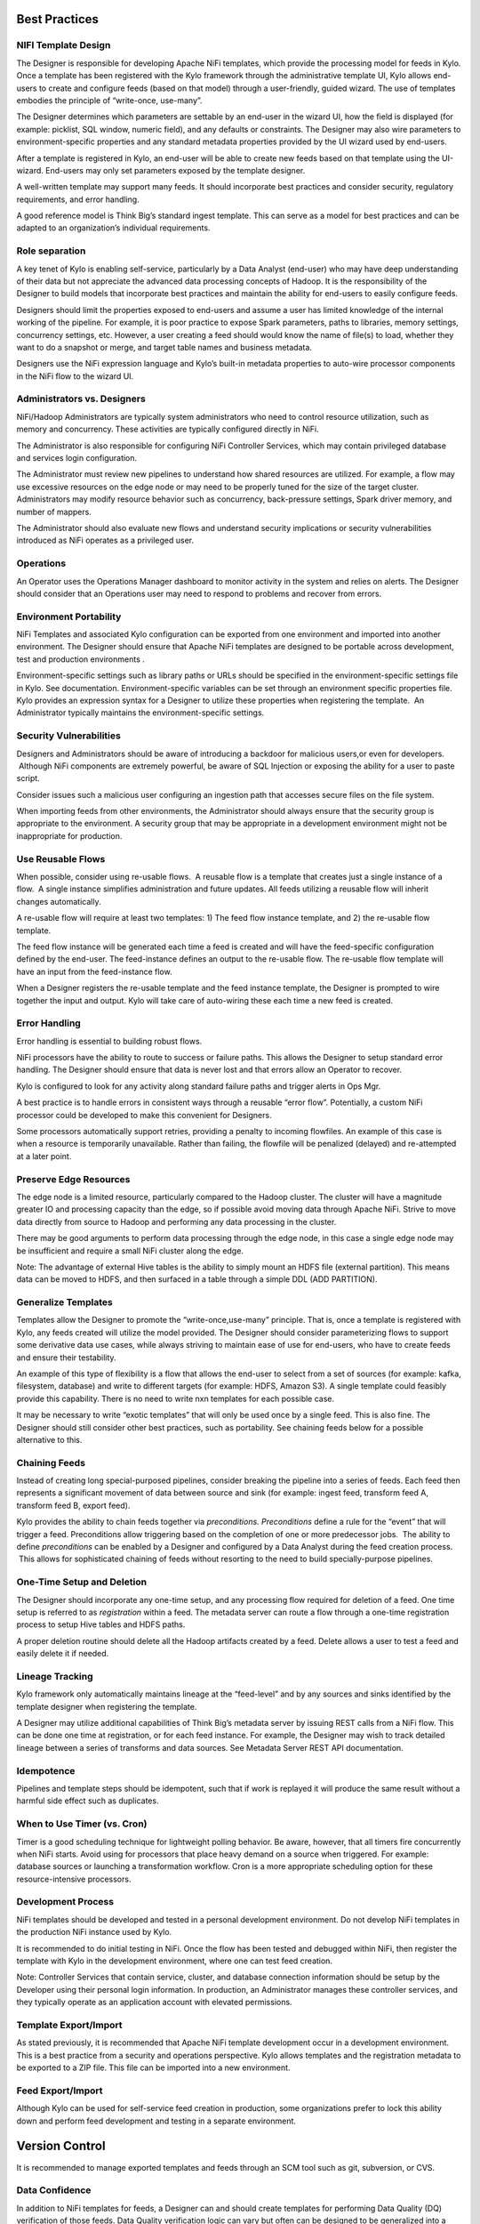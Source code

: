 |image0|


Best Practices
==============

NIFI Template Design
--------------------

The Designer is responsible for developing Apache NiFi templates, which
provide the processing model for feeds in Kylo. Once a template has been
registered with the Kylo framework through the administrative template
UI, Kylo allows end-users to create and configure feeds (based on that
model) through a user-friendly, guided wizard. The use of templates
embodies the principle of “write-once, use-many”.

The Designer determines which parameters are settable by an end-user in
the wizard UI, how the field is displayed (for example: picklist, SQL
window, numeric field), and any defaults or constraints. The Designer
may also wire parameters to environment-specific properties and any
standard metadata properties provided by the UI wizard used by
end-users.

After a template is registered in Kylo, an end-user will be able to
create new feeds based on that template using the UI-wizard. End-users
may only set parameters exposed by the template designer.

A well-written template may support many feeds. It should incorporate
best practices and consider security, regulatory requirements, and error
handling.

A good reference model is Think Big’s standard ingest template. This can
serve as a model for best practices and can be adapted to an
organization’s individual requirements.

Role separation
---------------

A key tenet of Kylo is enabling self-service, particularly by a Data
Analyst (end-user) who may have deep understanding of their data but not
appreciate the advanced data processing concepts of Hadoop. It is the
responsibility of the Designer to build models that incorporate best
practices and maintain the ability for end-users to easily configure
feeds.

Designers should limit the properties exposed to end-users and assume a
user has limited knowledge of the internal working of the pipeline. For
example, it is poor practice to expose Spark parameters, paths to
libraries, memory settings, concurrency settings, etc. However, a user
creating a feed should would know the name of file(s) to load, whether
they want to do a snapshot or merge, and target table names and business
metadata.

Designers use the NiFi expression language and Kylo’s built-in metadata
properties to auto-wire processor components in the NiFi flow to the
wizard UI.

Administrators vs. Designers
----------------------------

NiFi/Hadoop Administrators are typically system administrators who need
to control resource utilization, such as memory and concurrency. These
activities are typically configured directly in NiFi.

The Administrator is also responsible for configuring NiFi Controller
Services, which may contain privileged database and services login
configuration.

The Administrator must review new pipelines to understand how shared
resources are utilized. For example, a flow may use excessive resources
on the edge node or may need to be properly tuned for the size of the
target cluster. Administrators may modify resource behavior such as
concurrency, back-pressure settings, Spark driver memory, and number of
mappers.

The Administrator should also evaluate new flows and understand security
implications or security vulnerabilities introduced as NiFi operates as
a privileged user.

Operations
----------

An Operator uses the Operations Manager dashboard to monitor activity in
the system and relies on alerts. The Designer should consider that an
Operations user may need to respond to problems and recover from errors.

Environment Portability
-----------------------

NiFi Templates and associated Kylo configuration can be exported from
one environment and imported into another environment. The Designer
should ensure that Apache NiFi templates are designed to be portable
across development, test and production environments .

Environment-specific settings such as library paths or URLs should be
specified in the environment-specific settings file in Kylo. See
documentation. Environment-specific variables can be set through an
environment specific properties file. Kylo provides an expression syntax
for a Designer to utilize these properties when registering the
template.  An Administrator typically maintains the environment-specific
settings.

Security Vulnerabilities
------------------------

Designers and Administrators should be aware of introducing a backdoor
for malicious users,or even for developers.  Although NiFi components
are extremely powerful, be aware of SQL Injection or exposing the
ability for a user to paste script.

Consider issues such a malicious user configuring an ingestion path that
accesses secure files on the file system.

When importing feeds from other environments, the Administrator should
always ensure that the security group is appropriate to the environment.
A security group that may be appropriate in a development environment
might not be inappropriate for production.

Use Reusable Flows
------------------

When possible, consider using re-usable flows.  A reusable flow is a
template that creates just a single instance of a flow.  A single
instance simplifies administration and future updates. All feeds
utilizing a reusable flow will inherit changes automatically.

A re-usable flow will require at least two templates: 1) The feed flow
instance template, and 2) the re-usable flow template.

The feed flow instance will be generated each time a feed is created and
will have the feed-specific configuration defined by the end-user. The
feed-instance defines an output to the re-usable flow. The re-usable
flow template will have an input from the feed-instance flow.

When a Designer registers the re-usable template and the feed instance
template, the Designer is prompted to wire together the input and
output. Kylo will take care of auto-wiring these each time a new feed is
created.

Error Handling
--------------

Error handling is essential to building robust flows.

NiFi processors have the ability to route to success or failure paths.
This allows the Designer to setup standard error handling. The Designer
should ensure that data is never lost and that errors allow an Operator
to recover.

Kylo is configured to look for any activity along standard failure paths
and trigger alerts in Ops Mgr.

A best practice is to handle errors in consistent ways through a
reusable “error flow”. Potentially, a custom NiFi processor could be
developed to make this convenient for Designers.

Some processors automatically support retries, providing a penalty to
incoming flowfiles. An example of this case is when a resource is
temporarily unavailable. Rather than failing, the flowfile will be
penalized (delayed) and re-attempted at a later point.

Preserve Edge Resources
-----------------------

The edge node is a limited resource, particularly compared to the Hadoop
cluster. The cluster will have a magnitude greater IO and processing
capacity than the edge, so if possible avoid moving data through Apache
NiFi. Strive to move data directly from source to Hadoop and performing
any data processing in the cluster.

There may be good arguments to perform data processing through the edge
node, in this case a single edge node may be insufficient and require a
small NiFi cluster along the edge.

Note: The advantage of external Hive tables is the ability to simply
mount an HDFS file (external partition). This means data can be moved to
HDFS, and then surfaced in a table through a simple DDL (ADD PARTITION).

Generalize Templates
--------------------

Templates allow the Designer to promote the “write-once,use-many”
principle. That is, once a template is registered with Kylo, any feeds
created will utilize the model provided. The Designer should consider
parameterizing flows to support some derivative data use cases, while
always striving to maintain ease of use for end-users, who have to
create feeds and ensure their testability.

An example of this type of flexibility is a flow that allows the
end-user to select from a set of sources (for example: kafka,
filesystem, database) and write to different targets (for example: HDFS,
Amazon S3). A single template could feasibly provide this capability.
There is no need to write nxn templates for each possible case.

It may be necessary to write “exotic templates” that will only be used
once by a single feed. This is also fine. The Designer should still
consider other best practices, such as portability. See chaining feeds
below for a possible alternative to this.

Chaining Feeds
--------------

Instead of creating long special-purposed pipelines, consider breaking
the pipeline into a series of feeds. Each feed then represents a
significant movement of data between source and sink (for example:
ingest feed, transform feed A, transform feed B, export feed).

Kylo provides the ability to chain feeds together via *preconditions.
Preconditions* define a rule for the “event” that will trigger a feed.
Preconditions allow triggering based on the completion of one or more
predecessor jobs.  The ability to define *preconditions* can be enabled
by a Designer and configured by a Data Analyst during the feed creation
process.  This allows for sophisticated chaining of feeds without
resorting to the need to build specially-purpose pipelines.

One-Time Setup and Deletion
---------------------------

The Designer should incorporate any one-time setup, and any processing
flow required for deletion of a feed. One time setup is referred to as
*registration* within a feed. The metadata server can route a flow
through a one-time registration process to setup Hive tables and HDFS
paths.

A proper deletion routine should delete all the Hadoop artifacts created
by a feed. Delete allows a user to test a feed and easily delete it if
needed.

Lineage Tracking
----------------

Kylo framework only automatically maintains lineage at the “feed-level”
and by any sources and sinks identified by the template designer when
registering the template.

A Designer may utilize additional capabilities of Think Big’s metadata
server by issuing REST calls from a NiFi flow. This can be done one time
at registration, or for each feed instance. For example, the Designer
may wish to track detailed lineage between a series of transforms and
data sources. See Metadata Server REST API documentation.

Idempotence
-----------

Pipelines and template steps should be idempotent, such that if work is
replayed it will produce the same result without a harmful side effect
such as duplicates.

When to Use Timer (vs. Cron)
----------------------------

Timer is a good scheduling technique for lightweight polling behavior.
Be aware, however, that all timers fire concurrently when NiFi starts.
Avoid using for processors that place heavy demand on a source when
triggered. For example: database sources or launching a transformation
workflow. Cron is a more appropriate scheduling option for these
resource-intensive processors.

Development Process
-------------------

NiFi templates should be developed and tested in a personal development
environment. Do not develop NiFi templates in the production NiFi
instance used by Kylo.

It is recommended to do initial testing in NiFi. Once the flow has been
tested and debugged within NiFi, then register the template with Kylo in
the development environment, where one can test feed creation.

Note: Controller Services that contain service, cluster, and database
connection information should be setup by the Developer using their
personal login information. In production, an Administrator manages
these controller services, and they typically operate as an application
account with elevated permissions.

Template Export/Import
----------------------

As stated previously, it is recommended that Apache NiFi template
development occur in a development environment. This is a best practice
from a security and operations perspective. Kylo allows templates and
the registration metadata to be exported to a ZIP file. This file can be
imported into a new environment.

Feed Export/Import
------------------

Although Kylo can be used for self-service feed creation in production,
some organizations prefer to lock this ability down and perform feed
development and testing in a separate environment.

Version Control
===============

It is recommended to manage exported templates and feeds through an SCM
tool such as git, subversion, or CVS.

Data Confidence
---------------

In addition to NiFi templates for feeds, a Designer can and should
create templates for performing Data Quality (DQ) verification of those
feeds. Data Quality verification logic can vary but often can be
designed to be generalized into a few common patterns.

Examples of a DQ template might evaluate the profile statistics from the
latest run and use those statistics such as ratio of valid-to-invalid
records. Another check could compare aggregates in the source table
against Hadoop to verify that totals match at certain intervals (for
example: nightly revenue roll-ups match).

A special field identifies the template as a DQ check related to a feed
and used for Data Confidence KPI, alerts, and feed health by the Ops
manager. See Manual.

Data Ingestion Guidelines
-------------------------

**Archival**: It is best practice to preserve original raw content and
consider regulatory compliance. Also, consider security and encryption
at rest since raw data may contain sensitive information.  After a
retention period is passed, information may be deleted. ILM feeds can be
created to do this type of house-keeping. Retention policies can
optionally be defined by a feed or business metadata at the
category-level.

Make sure to secure intermediate tables and HDFS locations used for data
processing. These tables may contain views of raw, sensitive data.
Intermediate tables may require different security requirements than the
managed table.  Additionally, the data may need to go on an encryption
zone on HDFS. Administrators and Operators may need visibility for
troubleshooting, but typical end-users should not see intermediate data.

Avoid “transformations” to raw.  Best practice is to ingest the raw
source (although consider protecting sensitive data) and avoid
transformation of the data.

Cleanup Intermediate Data
-------------------------

The intermediate data generated by feed processing should be
periodically deleted. It may be useful to have a brief retention period
(for example: 72 hours) for troubleshooting. A single cleanup feed can
be created to do this cleanup.

Back-Pressure
-------------

Administrators (and Designers) should understand NiFi capabilities
regarding back-pressure. Administrators can configure backpressure
limits at the processor level to control how many flow files can be
queued before upstream processors start to throttle activity. This can
assure that a problem with a service doesn’t cause a huge queue or
result in a large number of failed jobs.

Business Metadata
-----------------

Business metadata is any information that enriches the usefulness of the
data, or is potentially helpful for future processing or error handling.

Kylo allows an Administrator to setup business metadata fields that a
user sees when creating a feed.  These business metadata templates can
be setup either globally or at the category-level.  Once setup, the user
is prompted to fill this information in the Properties step of the
Ingest wizard.

Data Cleansing and Standardization
----------------------------------

Kylo includes a number of useful cleansing and standardization functions
that can be configured by an end-user in the feed creation wizard UI.

Avoid using the cleansing and standardization capabilities to do complex
“transformation” data. It should be primarily used for manipulating data
into conventional or canonical formats (for example: simple datatype
conversion such as dates, stripping special characters) or data
protection (for example: masking credit cards, PII, etc.)

Kylo provides an extensible Java API for developing custom cleansing and
standardization routines.

Validation
----------

Hive is extremely tolerant of inconsistencies between source data and
the HCatalog schema. Using Hive without additional validation will allow
data quality issues to go unnoticed and extremely difficult to detect.

Kylo automatically provides schema validation, ensuring that source data
conforms to target schema.  For example, if a field contains alpha
characters and is destined for a numeric column, Kylo will flag the
record as invalid.

Additionally users can define field-level validation to protect against
data quality issues.

Kylo provides an extensible Java API for developing custom validation
routines.

Data Profiling
--------------

Kylo’s Data profiling routine generates statistics for each field in an
incoming dataset.

Beyond being useful to Data Scientists, profiling is useful for
validating data quality (See Data Quality checking).

Miscellaneous Tips
==================

When to Use Snapshot
--------------------

Think Big allows users to configure feeds to do incremental updates or
to enable the use of a snapshot (replacing the target with the entire
contents). In the case of RDBMS, where there small source tables, it may
be more efficient to simply overwrite (snapshot) the data each time.
 Tables with less than 100k records probably fit the snapshot pattern.

RDBMS Data
----------

Joins in Hadoop are inefficient. Consider de-normalizing data during
ingest.  One strategy is to ingest data via views.

Character Conversion and Hive
-----------------------------

Hive works with UTF-8. Character conversion may be required for any
records that should be queried from Hive.  NiFi provides a character
conversion processor that can be used for this. Kylo can detect source
encoding using Tikka.

File Ingest
-----------

One common problem with files is ensuring they are fully written from a
source before they are picked up for processing. A strategy for this is
to set the process writing the file to either change permissions on the
file after the write is complete, or append a suffix such as DONE.

Wrangling
---------

The wrangling utility allows for users to do visual drag-drop SQL joins
and apply transform functions to build complex transformations in a
WYSIWG, Excel-like interface. This is a recommended method for
performing transformations on raw data.

Service Level Agreements
------------------------

Service level agreements are created by users to enforce service levels,
typically related to feeds. An SLA may set a threshold tolerance for
data arrival time or feed processing time. An SLA can enforce ratio of
invalid data from a source.

SLAs are useful for alerting and measuring service level performance
over-time.

.. |image0| image:: media/common/thinkbig-logo.png
   :width: 3.09891in
   :height: 2.03724in
